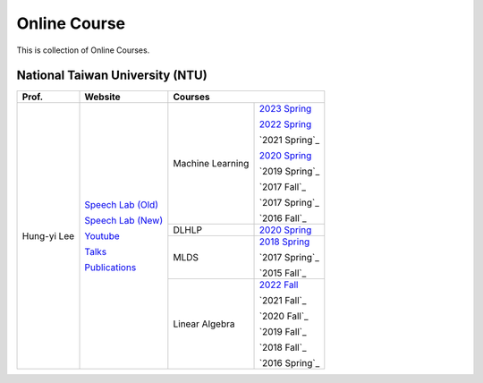 Online Course
=============

This is collection of Online Courses.


National Taiwan University (NTU)
--------------------------------

+---------------+---------------------+------------------+----------------+
| Prof.         | Website             | Courses                           |
+===============+=====================+==================+================+
| Hung-yi Lee   | `Speech Lab (Old)`_ | Machine Learning | `2023 Spring`_ |
|               |                     |                  |                |
|               | `Speech Lab (New)`_ |                  | `2022 Spring`_ |
|               |                     |                  |                |
|               | Youtube_            |                  | `2021 Spring`_ |
|               |                     |                  |                |
|               | Talks_              |                  | `2020 Spring`_ |
|               |                     |                  |                |
|               | Publications_       |                  | `2019 Spring`_ |
|               |                     |                  |                |
|               |                     |                  | `2017 Fall`_   |
|               |                     |                  |                |
|               |                     |                  | `2017 Spring`_ |
|               |                     |                  |                |
|               |                     |                  | `2016 Fall`_   |
|               |                     +------------------+----------------+
|               |                     | DLHLP            | `2020 Spring`_ |
|               |                     +------------------+----------------+
|               |                     | MLDS             | `2018 Spring`_ |
|               |                     |                  |                |
|               |                     |                  | `2017 Spring`_ |
|               |                     |                  |                |
|               |                     |                  | `2015 Fall`_   |
|               |                     +------------------+----------------+
|               |                     | Linear Algebra   | `2022 Fall`_   |
|               |                     |                  |                |
|               |                     |                  | `2021 Fall`_   |
|               |                     |                  |                |
|               |                     |                  | `2020 Fall`_   |
|               |                     |                  |                |
|               |                     |                  | `2019 Fall`_   |
|               |                     |                  |                |
|               |                     |                  | `2018 Fall`_   |
|               |                     |                  |                |
|               |                     |                  | `2016 Spring`_ |
+---------------+---------------------+------------------+----------------+

.. _Speech Lab (Old): https://speech.ee.ntu.edu.tw/~tlkagk/index.html
.. _Speech Lab (New): https://speech.ee.ntu.edu.tw/~hylee/index.php
.. _Youtube: https://www.youtube.com/channel/UC2ggjtuuWvxrHHHiaDH1dlQ/playlists
.. _Talks: https://speech.ee.ntu.edu.tw/~hylee/talk.php
.. _Publications: https://speech.ee.ntu.edu.tw/~hylee/publication.php
.. _2023 Spring: https://speech.ee.ntu.edu.tw/~hylee/ml/2023-spring.php
.. _2022 Spring: https://speech.ee.ntu.edu.tw/~hylee/ml/2022-spring.php
.. _2020 Spring: https://speech.ee.ntu.edu.tw/~hylee/dlhlp/2020-spring.php
.. _2018 Spring: https://speech.ee.ntu.edu.tw/~hylee/mlds/2018-spring.php
.. _2022 Fall: https://googly-mingto.github.io/LA_2022_fall/2022-fall.html
